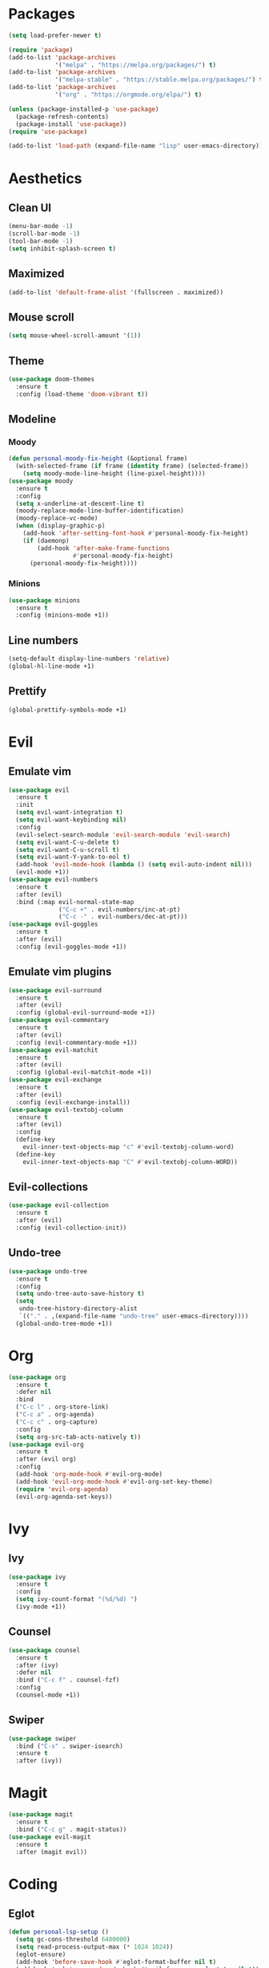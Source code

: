 #+startup: indent
* Packages
#+begin_src emacs-lisp
  (setq load-prefer-newer t)

  (require 'package)
  (add-to-list 'package-archives 
               '("melpa" . "https://melpa.org/packages/") t)
  (add-to-list 'package-archives 
               '("melpa-stable" . "https://stable.melpa.org/packages/") t)
  (add-to-list 'package-archives 
               '("org" . "https://orgmode.org/elpa/") t)

  (unless (package-installed-p 'use-package)
    (package-refresh-contents)
    (package-install 'use-package))
  (require 'use-package)

  (add-to-list 'load-path (expand-file-name "lisp" user-emacs-directory))
#+end_src
* Aesthetics
** Clean UI
#+begin_src emacs-lisp
  (menu-bar-mode -1)
  (scroll-bar-mode -1)
  (tool-bar-mode -1)
  (setq inhibit-splash-screen t)
#+end_src
** Maximized
#+begin_src emacs-lisp
  (add-to-list 'default-frame-alist '(fullscreen . maximized))
#+end_src
** Mouse scroll
#+begin_src emacs-lisp
  (setq mouse-wheel-scroll-amount '(1))
#+end_src
** Theme
#+begin_src emacs-lisp
  (use-package doom-themes
    :ensure t
    :config (load-theme 'doom-vibrant t))
#+end_src
** Modeline
*** Moody
#+begin_src emacs-lisp
  (defun personal-moody-fix-height (&optional frame) 
    (with-selected-frame (if frame (identity frame) (selected-frame))
      (setq moody-mode-line-height (line-pixel-height))))
  (use-package moody
    :ensure t
    :config
    (setq x-underline-at-descent-line t)
    (moody-replace-mode-line-buffer-identification)
    (moody-replace-vc-mode)
    (when (display-graphic-p)
      (add-hook 'after-setting-font-hook #'personal-moody-fix-height)
      (if (daemonp)
          (add-hook 'after-make-frame-functions
                    #'personal-moody-fix-height)
        (personal-moody-fix-height))))
#+end_src
*** Minions
#+begin_src emacs-lisp
  (use-package minions
    :ensure t
    :config (minions-mode +1))
#+end_src
** Line numbers
#+begin_src emacs-lisp
  (setq-default display-line-numbers 'relative)
  (global-hl-line-mode +1)
#+end_src
** Prettify
#+begin_src emacs-lisp
  (global-prettify-symbols-mode +1)
#+end_src
* Evil
** Emulate vim
#+begin_src emacs-lisp
  (use-package evil
    :ensure t
    :init
    (setq evil-want-integration t)
    (setq evil-want-keybinding nil)
    :config
    (evil-select-search-module 'evil-search-module 'evil-search)
    (setq evil-want-C-u-delete t)
    (setq evil-want-C-u-scroll t)
    (setq evil-want-Y-yank-to-eol t)
    (add-hook 'evil-mode-hook (lambda () (setq evil-auto-indent nil)))
    (evil-mode +1))
  (use-package evil-numbers
    :ensure t
    :after (evil)
    :bind (:map evil-normal-state-map
                ("C-c +" . evil-numbers/inc-at-pt)
                ("C-c -" . evil-numbers/dec-at-pt)))
  (use-package evil-goggles
    :ensure t
    :after (evil)
    :config (evil-goggles-mode +1))
#+end_src
** Emulate vim plugins
#+begin_src emacs-lisp
  (use-package evil-surround
    :ensure t
    :after (evil)
    :config (global-evil-surround-mode +1))
  (use-package evil-commentary
    :ensure t
    :after (evil)
    :config (evil-commentary-mode +1))
  (use-package evil-matchit
    :ensure t
    :after (evil)
    :config (global-evil-matchit-mode +1))
  (use-package evil-exchange
    :ensure t
    :after (evil)
    :config (evil-exchange-install))
  (use-package evil-textobj-column
    :ensure t
    :after (evil)
    :config
    (define-key 
      evil-inner-text-objects-map "c" #'evil-textobj-column-word)
    (define-key
      evil-inner-text-objects-map "C" #'evil-textobj-column-WORD))
#+end_src
** Evil-collections
#+begin_src emacs-lisp
  (use-package evil-collection
    :ensure t
    :after (evil)
    :config (evil-collection-init))
#+end_src
** Undo-tree
#+begin_src emacs-lisp
  (use-package undo-tree
    :ensure t
    :config
    (setq undo-tree-auto-save-history t)
    (setq
     undo-tree-history-directory-alist
     `(("." . ,(expand-file-name "undo-tree" user-emacs-directory))))
    (global-undo-tree-mode +1))
#+end_src
* Org
#+begin_src emacs-lisp
  (use-package org
    :ensure t
    :defer nil
    :bind
    ("C-c l" . org-store-link)
    ("C-c a" . org-agenda)
    ("C-c c" . org-capture)
    :config
    (setq org-src-tab-acts-natively t))
  (use-package evil-org
    :ensure t
    :after (evil org)
    :config
    (add-hook 'org-mode-hook #'evil-org-mode)
    (add-hook 'evil-org-mode-hook #'evil-org-set-key-theme)
    (require 'evil-org-agenda)
    (evil-org-agenda-set-keys))
#+end_src
* Ivy
** Ivy
#+begin_src emacs-lisp
  (use-package ivy
    :ensure t
    :config
    (setq ivy-count-format "(%d/%d) ")
    (ivy-mode +1))
#+end_src
** Counsel
#+begin_src emacs-lisp
  (use-package counsel
    :ensure t
    :after (ivy)
    :defer nil
    :bind ("C-c f" . counsel-fzf)
    :config
    (counsel-mode +1))
#+end_src
** Swiper
#+begin_src emacs-lisp
  (use-package swiper
    :bind ("C-s" . swiper-isearch)
    :ensure t
    :after (ivy))
#+end_src
* Magit
#+begin_src emacs-lisp
  (use-package magit
    :ensure t
    :bind ("C-c g" . magit-status))
  (use-package evil-magit
    :ensure t
    :after (magit evil))
#+end_src
* Coding
** Eglot
#+begin_src emacs-lisp
  (defun personal-lsp-setup () 
    (setq gc-cons-threshold 6400000)
    (setq read-process-output-max (* 1024 1024))
    (eglot-ensure)
    (add-hook 'before-save-hook #'eglot-format-buffer nil t)
    (add-hook 'eglot-managed-mode-hook #'evil-force-normal-state nil t))
  (use-package eglot
    :ensure t
    :pin melpa-stable
    :after (company yasnippet markdown-mode)
    :config
    (setq eglot-server-programs 
          '((rust-mode . ("rust-analyzer")) 
            (c++-mode . ("clangd" "--background-index"))))
    (add-hook 'rust-mode-hook #'personal-lsp-setup)
    (add-hook 'c++-mode-hook #'personal-lsp-setup))
  (use-package company :ensure t)
  (use-package yasnippet :ensure t)
  (use-package markdown-mode :ensure t)
#+end_src
** Languages
#+begin_src emacs-lisp
  (use-package rust-mode :ensure t)
  (use-package zig-mode :ensure t)
#+end_src
** Lisp
#+begin_src emacs-lisp
  (use-package lispyville
    :ensure t
    :config
    (evil-collection-lispy-set-key-theme '(evil paredit c-digits))
    (lispyville-set-key-theme '(operators))
    (add-hook 'lisp-mode-hook #'lispy-mode)
    (add-hook 'emacs-lisp-mode-hook #'lispy-mode)
    (add-hook 'lisp-mode-hook #'lispyville-mode)
    (add-hook 'emacs-lisp-mode-hook #'lispyville-mode))
#+end_src
* Sundry
** No weird files
#+begin_src emacs-lisp
  (setq auto-save-default nil)
  (setq backup-inhibited t)
  (setq create-lockfiles nil)
#+end_src
** Follow symlinks
#+begin_src emacs-lisp
  (setq vc-follow-symlinks t)
#+end_src
** Custom file
Set and load up `custom.el'
#+begin_src emacs-lisp
  (setq custom-file (expand-file-name "custom.el" user-emacs-directory))
  (load custom-file :noerror)
#+end_src
** Start Server
#+begin_src emacs-lisp
  (when (daemonp) (server-start))
#+end_src

